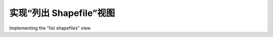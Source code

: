实现“列出 Shapefile”视图
============================================

Implementing the "list shapefiles" view

.. tab:: 中文



.. tab:: 英文

